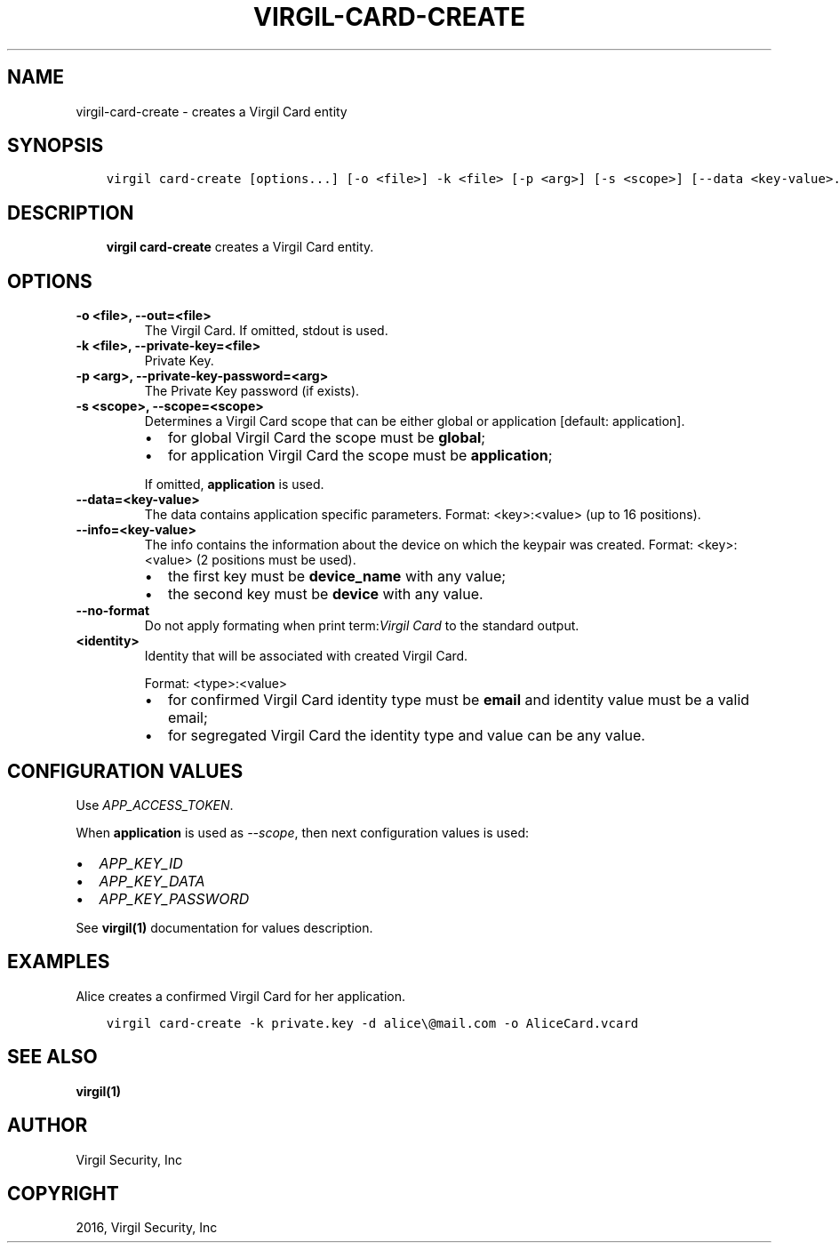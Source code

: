 .\" Man page generated from reStructuredText.
.
.TH "VIRGIL-CARD-CREATE" "1" "Mar 27, 2017" "3.0.0" "virgil-cli"
.SH NAME
virgil-card-create \- creates a Virgil Card entity
.
.nr rst2man-indent-level 0
.
.de1 rstReportMargin
\\$1 \\n[an-margin]
level \\n[rst2man-indent-level]
level margin: \\n[rst2man-indent\\n[rst2man-indent-level]]
-
\\n[rst2man-indent0]
\\n[rst2man-indent1]
\\n[rst2man-indent2]
..
.de1 INDENT
.\" .rstReportMargin pre:
. RS \\$1
. nr rst2man-indent\\n[rst2man-indent-level] \\n[an-margin]
. nr rst2man-indent-level +1
.\" .rstReportMargin post:
..
.de UNINDENT
. RE
.\" indent \\n[an-margin]
.\" old: \\n[rst2man-indent\\n[rst2man-indent-level]]
.nr rst2man-indent-level -1
.\" new: \\n[rst2man-indent\\n[rst2man-indent-level]]
.in \\n[rst2man-indent\\n[rst2man-indent-level]]u
..
.SH SYNOPSIS
.INDENT 0.0
.INDENT 3.5
.sp
.nf
.ft C
virgil card\-create [options...] [\-o <file>] \-k <file> [\-p <arg>] [\-s <scope>] [\-\-data <key\-value>...] [\-\-info <key\-value>...] <identity>
.ft P
.fi
.UNINDENT
.UNINDENT
.SH DESCRIPTION
.INDENT 0.0
.INDENT 3.5
\fBvirgil card\-create\fP creates a Virgil Card entity.
.UNINDENT
.UNINDENT
.SH OPTIONS
.INDENT 0.0
.TP
.B \-o <file>, \-\-out=<file>
The Virgil Card. If omitted, stdout is used.
.UNINDENT
.INDENT 0.0
.TP
.B \-k <file>, \-\-private\-key=<file>
Private Key\&.
.UNINDENT
.INDENT 0.0
.TP
.B \-p <arg>, \-\-private\-key\-password=<arg>
The Private Key password (if exists).
.UNINDENT
.INDENT 0.0
.TP
.B \-s <scope>, \-\-scope=<scope>
Determines a Virgil Card scope that can be either global or application [default: application].
.INDENT 7.0
.IP \(bu 2
for global Virgil Card the scope must be \fBglobal\fP;
.IP \(bu 2
for application Virgil Card the scope must be \fBapplication\fP;
.UNINDENT
.sp
If omitted, \fBapplication\fP is used.
.UNINDENT
.INDENT 0.0
.TP
.B \-\-data=<key\-value>
The data contains application specific parameters. Format: <key>:<value> (up to 16 positions).
.UNINDENT
.INDENT 0.0
.TP
.B \-\-info=<key\-value>
The info contains the information about the device on which the keypair was created.
Format: <key>:<value> (2 positions must be used).
.INDENT 7.0
.IP \(bu 2
the first key must be \fBdevice_name\fP with any value;
.IP \(bu 2
the second key must be \fBdevice\fP with any value.
.UNINDENT
.UNINDENT
.INDENT 0.0
.TP
.B \-\-no\-format
Do not apply formating when print term:\fIVirgil Card\fP to the standard output.
.UNINDENT
.INDENT 0.0
.TP
.B <identity>
Identity that will be associated with created Virgil Card\&.
.sp
Format: <type>:<value>
.INDENT 7.0
.IP \(bu 2
for confirmed Virgil Card identity type must be \fBemail\fP and identity value must be a valid email;
.IP \(bu 2
for segregated Virgil Card the identity type and value can be any value.
.UNINDENT
.UNINDENT
.SH CONFIGURATION VALUES
.sp
Use \fIAPP_ACCESS_TOKEN\fP\&.
.sp
When \fBapplication\fP is used as \fI\%\-\-scope\fP, then next configuration values is used:
.INDENT 0.0
.IP \(bu 2
\fIAPP_KEY_ID\fP
.IP \(bu 2
\fIAPP_KEY_DATA\fP
.IP \(bu 2
\fIAPP_KEY_PASSWORD\fP
.UNINDENT
.sp
See \fBvirgil(1)\fP documentation for values description.
.SH EXAMPLES
.sp
Alice creates a confirmed Virgil Card for her application.
.INDENT 0.0
.INDENT 3.5
.sp
.nf
.ft C
virgil card\-create \-k private.key \-d alice\e@mail.com \-o AliceCard.vcard
.ft P
.fi
.UNINDENT
.UNINDENT
.SH SEE ALSO
.sp
\fBvirgil(1)\fP
.SH AUTHOR
Virgil Security, Inc
.SH COPYRIGHT
2016, Virgil Security, Inc
.\" Generated by docutils manpage writer.
.
